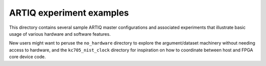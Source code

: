 ARTIQ experiment examples
=========================

This directory contains several sample ARTIQ master configurations
and associated experiments that illustrate basic usage of various
hardware and software features.

New users might want to peruse the ``no_hardware`` directory to
explore the argument/dataset machinery without needing access to
hardware, and the ``kc705_nist_clock`` directory for inspiration
on how to coordinate between host and FPGA core device code.

